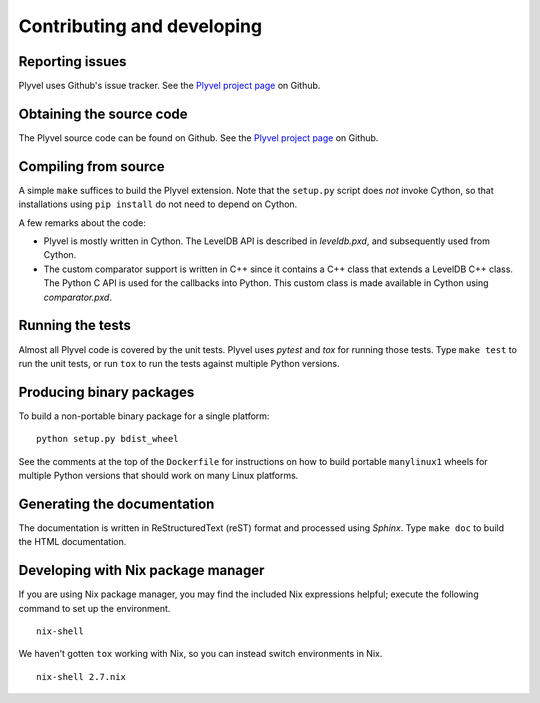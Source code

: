 ===========================
Contributing and developing
===========================

.. _Plyvel project page: https://github.com/wbolster/plyvel


Reporting issues
================

Plyvel uses Github's issue tracker. See the `Plyvel project page`_ on Github.


Obtaining the source code
=========================

The Plyvel source code can be found on Github. See the `Plyvel project page`_ on
Github.


Compiling from source
=====================

A simple ``make`` suffices to build the Plyvel extension. Note that the
``setup.py`` script does *not* invoke Cython, so that installations using ``pip
install`` do not need to depend on Cython.

A few remarks about the code:

* Plyvel is mostly written in Cython. The LevelDB API is described in
  `leveldb.pxd`, and subsequently used from Cython.

* The custom comparator support is written in C++ since it contains a C++ class
  that extends a LevelDB C++ class. The Python C API is used for the callbacks
  into Python. This custom class is made available in Cython using
  `comparator.pxd`.


Running the tests
=================

Almost all Plyvel code is covered by the unit tests. Plyvel uses *pytest* and
*tox* for running those tests. Type ``make test`` to run the unit tests, or run
``tox`` to run the tests against multiple Python versions.


Producing binary packages
=========================

To build a non-portable binary package for a single platform::

  python setup.py bdist_wheel

See the comments at the top of the ``Dockerfile`` for instructions on
how to build portable ``manylinux1`` wheels for multiple Python
versions that should work on many Linux platforms.


Generating the documentation
============================

The documentation is written in ReStructuredText (reST) format and processed
using *Sphinx*. Type ``make doc`` to build the HTML documentation.


Developing with Nix package manager
===================================
If you are using Nix package manager, you may find the included Nix
expressions helpful; execute the following command to set up the environment.

::

    nix-shell

We haven't gotten ``tox`` working with Nix, so you can instead switch
environments in Nix.

::

    nix-shell 2.7.nix
